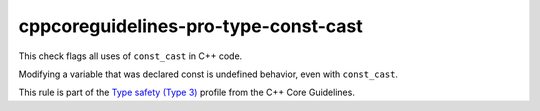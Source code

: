 .. title:: clang-tidy - cppcoreguidelines-pro-type-const-cast

cppcoreguidelines-pro-type-const-cast
=====================================

This check flags all uses of ``const_cast`` in C++ code.

Modifying a variable that was declared const is undefined behavior, even with
``const_cast``.

This rule is part of the `Type safety (Type 3)
<https://isocpp.github.io/CppCoreGuidelines/CppCoreGuidelines#Pro-type-constcast>`_
profile from the C++ Core Guidelines.
